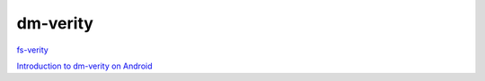 dm-verity
==========


`fs-verity <https://events19.linuxfoundation.org/wp-content/uploads/2017/11/fs-verify_Mike-Halcrow_Eric-Biggers.pdf>`_

`Introduction to dm-verity on Android <https://technotes.kynetics.com/2018/introduction-to-dm-verity-on-android/>`_
